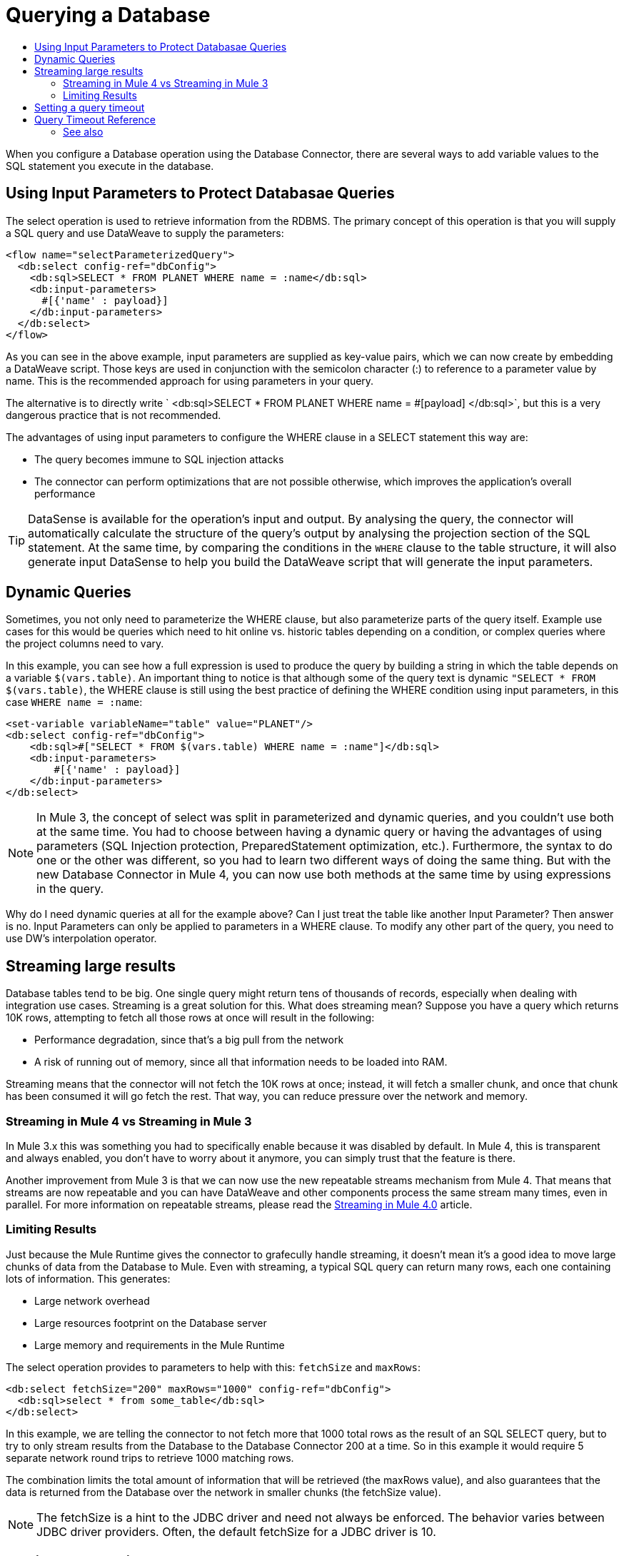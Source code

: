 = Querying a Database
:keywords: db, connector, SQL, Database, query, select, SQL injetion
:toc:
:toc-title:

When you configure a Database operation using the Database Connector, there are several ways to add variable values to the SQL statement you execute in the database. 

== Using Input Parameters to Protect Databasae Queries
The select operation is used to retrieve information from the RDBMS. The primary concept of this operation is that you will supply a SQL query and use DataWeave to supply the parameters:

[source,xml,linenums]
----
<flow name="selectParameterizedQuery">
  <db:select config-ref="dbConfig">
    <db:sql>SELECT * FROM PLANET WHERE name = :name</db:sql>
    <db:input-parameters>
      #[{'name' : payload}]
    </db:input-parameters>
  </db:select>
</flow>
----

As you can see in the above example, input parameters are supplied as key-value pairs, which we can now create by embedding a DataWeave script. Those keys are used in conjunction with the semicolon character (:) to reference to a parameter value by name. This is the recommended approach for using parameters in your query. 

The alternative is to directly write ` <db:sql>SELECT * FROM PLANET WHERE name = #[payload] </db:sql>`, but this is a very dangerous practice that is not recommended. 

The advantages of using input parameters to configure the WHERE clause in a SELECT statement this way are:

* The query becomes immune to SQL injection attacks
* The connector can perform optimizations that are not possible otherwise, which improves the application’s overall performance

[TIP]
DataSense is available for the operation's input and output. By analysing the query, the connector will automatically calculate the structure of the query's output by analysing the projection section of the SQL statement. At the same time, by comparing the conditions in the `WHERE` clause to the table structure, it will also generate input DataSense to help you build the DataWeave script that will generate the input parameters.

== Dynamic Queries

Sometimes, you not only need to parameterize the WHERE clause, but also parameterize parts of the query itself. Example use cases for this would be queries which need to hit online vs. historic tables depending on a condition, or complex queries where the project columns need to vary.




In this example, you can see how a full expression is used to produce the query by building a string in which the table depends on a variable `$(vars.table)`. An important thing to notice is that although some of the query text is dynamic `"SELECT * FROM $(vars.table)`, the WHERE clause is still using the best practice of defining the WHERE condition using input parameters, in this case `WHERE name = :name`:

[source,xml,linenums]
----
<set-variable variableName="table" value="PLANET"/>
<db:select config-ref="dbConfig">
    <db:sql>#["SELECT * FROM $(vars.table) WHERE name = :name"]</db:sql>
    <db:input-parameters>
        #[{'name' : payload}]
    </db:input-parameters>
</db:select>
----

[NOTE]
In Mule 3, the concept of select was split in parameterized and dynamic queries, and you couldn’t use both at the same time. You had to choose between having a dynamic query or having the advantages of using parameters (SQL Injection protection, PreparedStatement optimization, etc.). Furthermore, the syntax to do one or the other was different, so you had to learn two different ways of doing the same thing. But with the new Database Connector in Mule 4, you can now use both methods at the same time by using expressions in the query. 


Why do I need dynamic queries at all for the example above? Can I just treat the table like another Input Parameter? Then answer is no. Input Parameters can only be applied to parameters in a WHERE clause. To modify any other part of the query, you need to use DW’s interpolation operator.

== Streaming large results
Database tables tend to be big. One single query might return tens of thousands of records, especially when dealing with integration use cases. Streaming is a great solution for this. What does streaming mean? Suppose you have a query which returns 10K rows, attempting to fetch all those rows at once will result in the following:

* Performance degradation, since that’s a big pull from the network
* A risk of running out of memory, since all that information needs to be loaded into RAM.

Streaming means that the connector will not fetch the 10K rows at once; instead, it will fetch a smaller chunk, and once that chunk has been consumed it will go fetch the rest. That way, you can reduce pressure over the network and memory.

=== Streaming in Mule 4 vs Streaming in Mule 3
In Mule 3.x this was something you had to specifically enable because it was disabled by default. In Mule 4, this is transparent and always enabled, you don’t have to worry about it anymore, you can simply trust that the feature is there.

Another improvement from Mule 3 is that we can now use the new repeatable streams mechanism from Mule 4. That means that streams are now repeatable and you can have DataWeave and other components process the same stream many times, even in parallel. For more information on repeatable streams, please read the link:/mule4-user-guide/v/4.1/streaming-about[Streaming in Mule 4.0] article.

=== Limiting Results

Just because the Mule Runtime gives the connector to grafecully handle streaming, it doesn't mean it's a good idea to move large chunks of data from the Database to Mule. Even with streaming, a typical SQL query can return many rows, each one containing lots of information. This generates:

* Large network overhead
* Large resources footprint on the Database server
* Large memory and requirements in the Mule Runtime

The select operation provides to parameters to help with this: `fetchSize` and `maxRows`:

[source,xml,linenums]
----
<db:select fetchSize="200" maxRows="1000" config-ref="dbConfig"> 
  <db:sql>select * from some_table</db:sql>
</db:select>
----

In this example, we are telling the connector to not fetch more that 1000 total rows as the result of an SQL SELECT query, but to try to only stream results from the Database to the Database Connector 200 at a time. So in this example it would require 5 separate network round trips to retrieve 1000 matching rows. 

The combination limits the total amount of information that will be retrieved (the maxRows value), and also guarantees that the data is returned from the Database over the network in smaller chunks (the fetchSize value).

[NOTE]
The fetchSize is a hint to the JDBC driver and need not always be enforced. The behavior varies between JDBC driver providers. Often, the default fetchSize for a JDBC driver is 10. 

== Setting a query timeout

= Query Timeout Reference
 
Sometimes database queries take a long time to execute. The following factors often cause delays in query execution:

* An inefficient query, such as one having improper indexing that iterates over many rows
* A busy RDBMS or network
* A lock contention

Generally, it's recommended to set a timeout on the query. To manage timeouts, configure `queryTimeout` and `queryTimeoutUnit`. The following example shows how to set a timeout for the Select operation, but all operations support setting a timeout:
 
[source,xml,linenums]
----
<db:select queryTimeout="0" queryTimeoutUnit="SECONDS" config-ref="dbConfig">
   <db:sql>select * from some_table</db:sql>
</db:select>
----

== See also

* link:/mule4-user-guide/v/4.1/streaming-about[Streaming in Mule 4.0]
